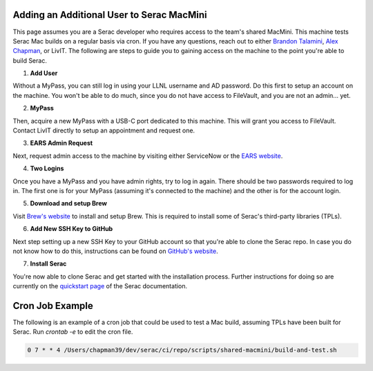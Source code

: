 .. ## Copyright (c) 2019-2024, Lawrence Livermore National Security, LLC and
.. ## other Serac Project Developers. See the top-level COPYRIGHT file for details.
.. ##
.. ## SPDX-License-Identifier: (BSD-3-Clause)

.. _macmini-label:

==========================================
Adding an Additional User to Serac MacMini
==========================================

This page assumes you are a Serac developer who requires access to the team's shared MacMini. This machine
tests Serac Mac builds on a regular basis via cron. If you have any questions, reach out to either
`Brandon Talamini <talamini1@llnl.gov>`_, `Alex Chapman <chapman39@llnl.gov>`_, or LivIT. The following
are steps to guide you to gaining access on the machine to the point you're able to build Serac.

1. **Add User**

Without a MyPass, you can still log in using your LLNL username and AD password. Do this first to setup an account on the machine.
You won't be able to do much, since you do not have access to FileVault, and you are not an admin... yet.

2. **MyPass**

Then, acquire a new MyPass with a USB-C port dedicated to this machine. This will grant you access to FileVault.
Contact LivIT directly to setup an appointment and request one.

3. **EARS Admin Request**

Next, request admin access to the machine by visiting either ServiceNow or the `EARS website <https://ears.llnl.gov/dashboard>`_.

4. **Two Logins**

Once you have a MyPass and you have admin rights, try to log in again. There should be two passwords required to log in. The first one
is for your MyPass (assuming it's connected to the machine) and the other is for the account login.

5. **Download and setup Brew**

Visit `Brew's website <https://brew.sh/>`_ to install and setup Brew. This is required to install some of Serac's third-party libraries
(TPLs).

6. **Add New SSH Key to GitHub**

Next step setting up a new SSH Key to your GitHub account so that you're able to clone the Serac repo. In case you do not know
how to do this, instructions can be found on
`GitHub's website <https://docs.github.com/en/authentication/connecting-to-github-with-ssh/adding-a-new-ssh-key-to-your-github-account>`_.

7. **Install Serac**

You're now able to clone Serac and get started with the installation process. Further instructions for doing so are currently on 
the `quickstart page <https://serac.readthedocs.io/en/latest/sphinx/quickstart.html#quickstart-label>`_ of the Serac documentation.

================
Cron Job Example
================

The following is an example of a cron job that could be used to test a Mac build, assuming TPLs have been built for Serac. Run
`crontab -e` to edit the cron file.

.. code-block:: bash

    0 7 * * 4 /Users/chapman39/dev/serac/ci/repo/scripts/shared-macmini/build-and-test.sh
